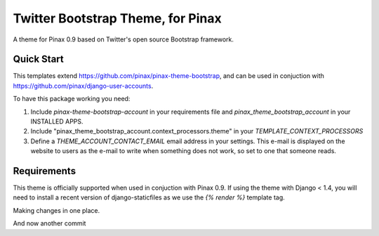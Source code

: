 Twitter Bootstrap Theme, for Pinax
==================================

A theme for Pinax 0.9 based on Twitter's open source Bootstrap framework.


Quick Start
-----------

This templates extend https://github.com/pinax/pinax-theme-bootstrap, and can be used
in conjuction with https://github.com/pinax/django-user-accounts.

To have this package working you need:

1. Include `pinax-theme-bootstrap-account` in your requirements file and 
   `pinax_theme_bootstrap_account` in your INSTALLED APPS.

2. Include "pinax_theme_bootstrap_account.context_processors.theme" in your `TEMPLATE_CONTEXT_PROCESSORS`

3. Define a `THEME_ACCOUNT_CONTACT_EMAIL` email address in your settings. This e-mail is 
   displayed on the website to users as the e-mail to write when something does not work,
   so set to one that someone reads.

Requirements
------------

This theme is officially supported when used in conjuction with Pinax 0.9.
If using the theme with Django < 1.4, you will need to install a recent
version of django-staticfiles as we use the `{% render %}` template tag.

Making changes in one place.

And now another commit